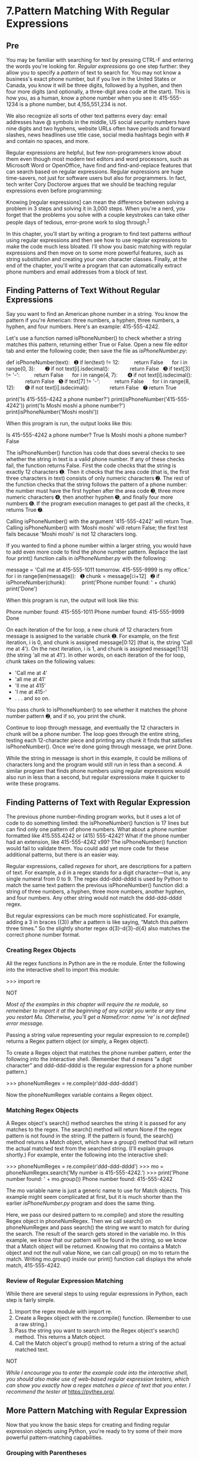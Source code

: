 * 7.Pattern Matching With Regular Expressions
** Pre
You may be familiar with searching for text by pressing CTRL-F and entering the words you're looking for. /Regular expressions/ go one step further: they allow you to specify a /pattern/ of text to search for. You may not know a business's exact phone number, but if you live in the United States or Canada, you know it will be three digits, followed by a hyphen, and then four more digits (and optionally, a three-digit area code at the start). This is how you, as a human, know a phone number when you see it: 415-555-1234 is a phone number, but 4,155,551,234 is not.

We also recognize all sorts of other text patterns every day: email addresses have @ symbols in the middle, US social security numbers have nine digits and two hyphens, website URLs often have periods and forward slashes, news headlines use title case, social media hashtags begin with # and contain no spaces, and more.

Regular expressions are helpful, but few non-programmers know about them even though most modern text editors and word processors, such as Microsoft Word or OpenOffice, have find and find-and-replace features that can search based on regular expressions. Regular expressions are huge time-savers, not just for software users but also for programmers. In fact, tech writer Cory Doctorow argues that we should be teaching regular expressions even before programming:

Knowing [regular expressions] can mean the difference between solving a problem in 3 steps and solving it in 3,000 steps. When you're a nerd, you forget that the problems you solve with a couple keystrokes can take other people days of tedious, error-prone work to slog through.^{[[file:footnotes.xhtml#ch07fn1][1]]}

In this chapter, you'll start by writing a program to find text patterns /without/ using regular expressions and then see how to use regular expressions to make the code much less bloated. I'll show you basic matching with regular expressions and then move on to some more powerful features, such as string substitution and creating your own character classes. Finally, at the end of the chapter, you'll write a program that can automatically extract phone numbers and email addresses from a block of text.

** Finding Patterns of Text Without Regular Expressions


Say you want to find an American phone number in a string. You know the pattern if you're American: three numbers, a hyphen, three numbers, a hyphen, and four numbers. Here's an example: 415-555-4242.

Let's use a function named isPhoneNumber() to check whether a string matches this pattern, returning either True or False. Open a new file editor tab and enter the following code; then save the file as /isPhoneNumber.py/:

def isPhoneNumber(text):
  ➊ if len(text) != 12:
         return False
     for i in range(0, 3):
      ➋ if not text[i].isdecimal():
             return False
  ➌ if text[3] != '-':
         return False
     for i in range(4, 7):
      ➍ if not text[i].isdecimal():
             return False
  ➎ if text[7] != '-':
         return False
     for i in range(8, 12):
      ➏ if not text[i].isdecimal():
             return False
  ➐ return True

print('Is 415-555-4242 a phone number?')
print(isPhoneNumber('415-555-4242'))
print('Is Moshi moshi a phone number?')
print(isPhoneNumber('Moshi moshi'))

When this program is run, the output looks like this:

Is 415-555-4242 a phone number?
True
Is Moshi moshi a phone number?
False

The isPhoneNumber() function has code that does several checks to see whether the string in text is a valid phone number. If any of these checks fail, the function returns False. First the code checks that the string is exactly 12 characters ➊. Then it checks that the area code (that is, the first three characters in text) consists of only numeric characters ➋. The rest of the function checks that the string follows the pattern of a phone number: the number must have the first hyphen after the area code ➌, three more numeric characters ➍, then another hyphen ➎, and finally four more numbers ➏. If the program execution manages to get past all the checks, it returns True ➐.

Calling isPhoneNumber() with the argument '415-555-4242' will return True. Calling isPhoneNumber() with 'Moshi moshi' will return False; the first test fails because 'Moshi moshi' is not 12 characters long.

If you wanted to find a phone number within a larger string, you would have to add even more code to find the phone number pattern. Replace the last four print() function calls in /isPhoneNumber.py/ with the following:

message = 'Call me at 415-555-1011 tomorrow. 415-555-9999 is my office.'
for i in range(len(message)):
  ➊ chunk = message[i:i+12]
  ➋ if isPhoneNumber(chunk):
          print('Phone number found: ' + chunk)
print('Done')

When this program is run, the output will look like this:

Phone number found: 415-555-1011
Phone number found: 415-555-9999
Done

On each iteration of the for loop, a new chunk of 12 characters from message is assigned to the variable chunk ➊. For example, on the first iteration, i is 0, and chunk is assigned message[0:12] (that is, the string 'Call me at 4'). On the next iteration, i is 1, and chunk is assigned message[1:13] (the string 'all me at 41'). In other words, on each iteration of the for loop, chunk takes on the following values:

- 'Call me at 4'
- 'all me at 41'
- 'll me at 415'
- 'l me at 415-'
- . . . and so on.

You pass chunk to isPhoneNumber() to see whether it matches the phone number pattern ➋, and if so, you print the chunk.

Continue to loop through message, and eventually the 12 characters in chunk will be a phone number. The loop goes through the entire string, testing each 12-character piece and printing any chunk it finds that satisfies isPhoneNumber(). Once we're done going through message, we print Done.

While the string in message is short in this example, it could be millions of characters long and the program would still run in less than a second. A similar program that finds phone numbers using regular expressions would also run in less than a second, but regular expressions make it quicker to write these programs.

** Finding Patterns of Text with Regular Expression


The previous phone number--finding program works, but it uses a lot of code to do something limited: the isPhoneNumber() function is 17 lines but can find only one pattern of phone numbers. What about a phone number formatted like 415.555.4242 or (415) 555-4242? What if the phone number had an extension, like 415-555-4242 x99? The isPhoneNumber() function would fail to validate them. You could add yet more code for these additional patterns, but there is an easier way.

Regular expressions, called /regexes/ for short, are descriptions for a pattern of text. For example, a d in a regex stands for a digit character---that is, any single numeral from 0 to 9. The regex ddd-ddd-dddd is used by Python to match the same text pattern the previous isPhoneNumber() function did: a string of three numbers, a hyphen, three more numbers, another hyphen, and four numbers. Any other string would not match the ddd-ddd-dddd regex.

But regular expressions can be much more sophisticated. For example, adding a 3 in braces ({3}) after a pattern is like saying, “Match this pattern three times.” So the slightly shorter regex d{3}-d{3}-d{4} also matches the correct phone number format.

*** Creating Regex Objects


All the regex functions in Python are in the re module. Enter the following into the interactive shell to import this module:

>>> import re

NOT

/Most of the examples in this chapter will require the re module, so remember to import it at the beginning of any script you write or any time you restart Mu. Otherwise, you'll get a NameError: name 're' is not defined error message./

Passing a string value representing your regular expression to re.compile() returns a Regex pattern object (or simply, a Regex object).

To create a Regex object that matches the phone number pattern, enter the following into the interactive shell. (Remember that d means “a digit character” and ddd-ddd-dddd is the regular expression for a phone number pattern.)

>>> phoneNumRegex = re.compile(r'ddd-ddd-dddd')

Now the phoneNumRegex variable contains a Regex object.

*** Matching Regex Objects


A Regex object's search() method searches the string it is passed for any matches to the regex. The search() method will return None if the regex pattern is not found in the string. If the pattern /is/ found, the search() method returns a Match object, which have a group() method that will return the actual matched text from the searched string. (I'll explain groups shortly.) For example, enter the following into the interactive shell:

>>> phoneNumRegex = re.compile(r'ddd-ddd-dddd')
>>> mo = phoneNumRegex.search('My number is 415-555-4242.')
>>> print('Phone number found: ' + mo.group())
Phone number found: 415-555-4242

The mo variable name is just a generic name to use for Match objects. This example might seem complicated at first, but it is much shorter than the earlier /isPhoneNumber.py/ program and does the same thing.

Here, we pass our desired pattern to re.compile() and store the resulting Regex object in phoneNumRegex. Then we call search() on phoneNumRegex and pass search() the string we want to match for during the search. The result of the search gets stored in the variable mo. In this example, we know that our pattern will be found in the string, so we know that a Match object will be returned. Knowing that mo contains a Match object and not the null value None, we can call group() on mo to return the match. Writing mo.group() inside our print() function call displays the whole match, 415-555-4242.

*** Review of Regular Expression Matching


While there are several steps to using regular expressions in Python, each step is fairly simple.

1. Import the regex module with import re.
2. Create a Regex object with the re.compile() function. (Remember to use a raw string.)
3. Pass the string you want to search into the Regex object's search() method. This returns a Match object.
4. Call the Match object's group() method to return a string of the actual matched text.

NOT

/While I encourage you to enter the example code into the interactive shell, you should also make use of web-based regular expression testers, which can show you exactly how a regex matches a piece of text that you enter. I recommend the tester at/ [[https://pythex.org/]].

** More Pattern Matching with Regular Expression


Now that you know the basic steps for creating and finding regular expression objects using Python, you're ready to try some of their more powerful pattern-matching capabilities.

*** Grouping with Parentheses


Say you want to separate the area code from the rest of the phone number. Adding parentheses will create /groups/ in the regex: (ddd)-(ddd-dddd). Then you can use the group() match object method to grab the matching text from just one group.

The first set of parentheses in a regex string will be group 1. The second set will be group 2. By passing the /integer/ 1 or 2 to the group() match object method, you can grab different parts of the matched text. Passing 0 or nothing to the group() method will return the entire matched text. Enter the following into the interactive shell:

>>> phoneNumRegex = re.compile(r'(ddd)-(ddd-dddd)')
>>> mo = phoneNumRegex.search('My number is 415-555-4242.')
>>> mo.group(1)
'415'
>>> mo.group(2)
'555-4242'
>>> mo.group(0)
'415-555-4242'
>>> mo.group()
'415-555-4242'

If you would like to retrieve all the groups at once, use the groups() method---note the plural form for the name.

>>> mo.groups()
('415', '555-4242')
>>> areaCode, mainNumber = mo.groups()
>>> print(areaCode)
415
>>> print(mainNumber)
555-4242

Since mo.groups() returns a tuple of multiple values, you can use the multiple-assignment trick to assign each value to a separate variable, as in the previous areaCode, mainNumber = mo.groups() line.

Parentheses have a special meaning in regular expressions, but what do you do if you need to match a parenthesis in your text? For instance, maybe the phone numbers you are trying to match have the area code set in parentheses. In this case, you need to escape the ( and ) characters with a backslash. Enter the following into the interactive shell:

>>> phoneNumRegex = re.compile(r'((ddd)) (ddd-dddd)')
>>> mo = phoneNumRegex.search('My phone number is (415) 555-4242.')
>>> mo.group(1)
'(415)'
>>> mo.group(2)
'555-4242'

The ( and ) escape characters in the raw string passed to re.compile() will match actual parenthesis characters. In regular expressions, the following characters have special meanings:

: .  ^  $  *  +  ?  {  }  [  ]    |  (  )

If you want to detect these characters as part of your text pattern, you need to escape them with a backslash:

: .  ^  $  *  +  ?  {  }  [  ]    |  (  )

Make sure to double-check that you haven't mistaken escaped parentheses ( and ) for parentheses ( and ) in a regular expression. If you receive an error message about “missing )” or “unbalanced parenthesis,” you may have forgotten to include the closing unescaped parenthesis for a group, like in this example:

>>> re.compile(r'((Parentheses)')
Traceback (most recent call last):
    --snip--
re.error: missing ), unterminated subpattern at position 0

The error message tells you that there is an opening parenthesis at index 0 of the r'((Parentheses)' string that is missing its corresponding closing parenthesis.

*** Matching Multiple Groups with the Pipe


The | character is called a /pipe/. You can use it anywhere you want to match one of many expressions. For example, the regular expression r'Batman|Tina Fey' will match either 'Batman' or 'Tina Fey'.

When /both/ Batman and Tina Fey occur in the searched string, the first occurrence of matching text will be returned as the Match object. Enter the following into the interactive shell:

>>> heroRegex = re.compile (r'Batman|Tina Fey')
>>> mo1 = heroRegex.search('Batman and Tina Fey')
>>> mo1.group()
'Batman'

>>> mo2 = heroRegex.search('Tina Fey and Batman')
>>> mo2.group()
'Tina Fey'

NOT

/You can find all matching occurrences with the findall() method that's discussed in “[[file:ch07.xhtml#ch07lev1sec5][The findall() Method]]” on [[file:ch07.xhtml#page_171][page 171]]./

You can also use the pipe to match one of several patterns as part of your regex. For example, say you wanted to match any of the strings 'Batman', 'Batmobile', 'Batcopter', and 'Batbat'. Since all these strings start with Bat, it would be nice if you could specify that prefix only once. This can be done with parentheses. Enter the following into the interactive shell:

>>> batRegex = re.compile(r'Bat(man|mobile|copter|bat)')
>>> mo = batRegex.search('Batmobile lost a wheel')
>>> mo.group()
'Batmobile'
>>> mo.group(1)
'mobile'

The method call mo.group() returns the full matched text 'Batmobile', while mo.group(1) returns just the part of the matched text inside the first parentheses group, 'mobile'. By using the pipe character and grouping parentheses, you can specify several alternative patterns you would like your regex to match.

If you need to match an actual pipe character, escape it with a backslash, like |.

*** Optional Matching with the Question Mark


Sometimes there is a pattern that you want to match only optionally. That is, the regex should find a match regardless of whether that bit of text is there. The ? character flags the group that precedes it as an optional part of the pattern. For example, enter the following into the interactive shell:

>>> batRegex = re.compile(r'Bat(wo)?man')
>>> mo1 = batRegex.search('The Adventures of Batman')
>>> mo1.group()
'Batman'

>>> mo2 = batRegex.search('The Adventures of Batwoman')
>>> mo2.group()
'Batwoman'

The (wo)? part of the regular expression means that the pattern wo is an optional group. The regex will match text that has zero instances or one instance of /wo/ in it. This is why the regex matches both 'Batwoman' and 'Batman'.

Using the earlier phone number example, you can make the regex look for phone numbers that do or do not have an area code. Enter the following into the interactive shell:

>>> phoneRegex = re.compile(r'(ddd-)?ddd-dddd')
>>> mo1 = phoneRegex.search('My number is 415-555-4242')
>>> mo1.group()
'415-555-4242'

>>> mo2 = phoneRegex.search('My number is 555-4242')
>>> mo2.group()
'555-4242'

You can think of the ? as saying, “Match zero or one of the group preceding this question mark.”

If you need to match an actual question mark character, escape it with ?.

*** Matching Zero or More with the Star


The * (called the /star/ or /asterisk/) means “match zero or more”---the group that precedes the star can occur any number of times in the text. It can be completely absent or repeated over and over again. Let's look at the Batman example again.

>>> batRegex = re.compile(r'Bat(wo)man')
>>> mo1 = batRegex.search('The Adventures of Batman')
>>> mo1.group()
'Batman'

>>> mo2 = batRegex.search('The Adventures of Batwoman')
>>> mo2.group()
'Batwoman'

>>> mo3 = batRegex.search('The Adventures of Batwowowowoman')
>>> mo3.group()
'Batwowowowoman'

For 'Batman', the (wo)* part of the regex matches zero instances of wo in the string; for 'Batwoman', the (wo)* matches one instance of wo; and for 'Batwowowowoman', (wo)* matches four instances of wo.

If you need to match an actual star character, prefix the star in the regular expression with a backslash, *.

*** Matching One or More with the Plus


While * means “match zero or more,” the + (or /plus/) means “match one or more.” Unlike the star, which does not require its group to appear in the matched string, the group preceding a plus must appear /at least once/. It is not optional. Enter the following into the interactive shell, and compare it with the star regexes in the previous section:

>>> batRegex = re.compile(r'Bat(wo)+man')
>>> mo1 = batRegex.search('The Adventures of Batwoman')
>>> mo1.group()
'Batwoman'

>>> mo2 = batRegex.search('The Adventures of Batwowowowoman')
>>> mo2.group()
'Batwowowowoman'

>>> mo3 = batRegex.search('The Adventures of Batman')
>>> mo3 == None
True

The regex Bat(wo)+man will not match the string 'The Adventures of Batman', because at least one wo is required by the plus sign.

If you need to match an actual plus sign character, prefix the plus sign with a backslash to escape it: +.

*** Matching Specific Repetitions with Braces


If you have a group that you want to repeat a specific number of times, follow the group in your regex with a number in braces. For example, the regex (Ha){3} will match the string 'HaHaHa', but it will not match 'HaHa', since the latter has only two repeats of the (Ha) group.

Instead of one number, you can specify a range by writing a minimum, a comma, and a maximum in between the braces. For example, the regex (Ha){3,5} will match 'HaHaHa', 'HaHaHaHa', and 'HaHaHaHaHa'.

You can also leave out the first or second number in the braces to leave the minimum or maximum unbounded. For example, (Ha){3,} will match three or more instances of the (Ha) group, while (Ha){,5} will match zero to five instances. Braces can help make your regular expressions shorter. These two regular expressions match identical patterns:

(Ha){3}
(Ha)(Ha)(Ha)

And these two regular expressions also match identical patterns:

(Ha){3,5}
((Ha)(Ha)(Ha))|((Ha)(Ha)(Ha)(Ha))|((Ha)(Ha)(Ha)(Ha)(Ha))

Enter the following into the interactive shell:

>>> haRegex = re.compile(r'(Ha){3}')
>>> mo1 = haRegex.search('HaHaHa')
>>> mo1.group()
'HaHaHa'

>>> mo2 = haRegex.search('Ha')
>>> mo2 == None
True

Here, (Ha){3} matches 'HaHaHa' but not 'Ha'. Since it doesn't match 'Ha', search() returns None.

** Greedy and Non-greedy Matchin


Since (Ha){3,5} can match three, four, or five instances of Ha in the string 'HaHaHaHaHa', you may wonder why the Match object's call to group() in the previous brace example returns 'HaHaHaHaHa' instead of the shorter possibilities. After all, 'HaHaHa' and 'HaHaHaHa' are also valid matches of the regular expression (Ha){3,5}.

Python's regular expressions are /greedy/ by default, which means that in ambiguous situations they will match the longest string possible. The /non-greedy/ (also called /lazy/) version of the braces, which matches the shortest string possible, has the closing brace followed by a question mark.

Enter the following into the interactive shell, and notice the difference between the greedy and non-greedy forms of the braces searching the same string:

>>> greedyHaRegex = re.compile(r'(Ha){3,5}')
>>> mo1 = greedyHaRegex.search('HaHaHaHaHa')
>>> mo1.group()
'HaHaHaHaHa'

>>> nongreedyHaRegex = re.compile(r'(Ha){3,5}?')
>>> mo2 = nongreedyHaRegex.search('HaHaHaHaHa')
>>> mo2.group()
'HaHaHa'

Note that the question mark can have two meanings in regular expressions: declaring a non-greedy match or flagging an optional group. These meanings are entirely unrelated.

** The findall() Metho


In addition to the search() method, Regex objects also have a findall() method. While search() will return a Match object of the /first/ matched text in the searched string, the findall() method will return the strings of /every/ match in the searched string. To see how search() returns a Match object only on the first instance of matching text, enter the following into the interactive shell:

>>> phoneNumRegex = re.compile(r'ddd-ddd-dddd')
>>> mo = phoneNumRegex.search('Cell: 415-555-9999 Work: 212-555-0000')
>>> mo.group()
'415-555-9999'

On the other hand, findall() will not return a Match object but a list of strings---/as long as there are no groups in the regular expression/. Each string in the list is a piece of the searched text that matched the regular expression. Enter the following into the interactive shell:

>>> phoneNumRegex = re.compile(r'ddd-ddd-dddd') # has no groups
>>> phoneNumRegex.findall('Cell: 415-555-9999 Work: 212-555-0000')
['415-555-9999', '212-555-0000']

If there /are/ groups in the regular expression, then findall() will return a list of tuples. Each tuple represents a found match, and its items are the matched strings for each group in the regex. To see findall() in action, enter the following into the interactive shell (notice that the regular expression being compiled now has groups in parentheses):

>>> phoneNumRegex = re.compile(r'(ddd)-(ddd)-(dddd)') # has groups
>>> phoneNumRegex.findall('Cell: 415-555-9999 Work: 212-555-0000')
[('415', '555', '9999'), ('212', '555', '0000')]

To summarize what the findall() method returns, remember the following:

- When called on a regex with no groups, such as ddd-ddd-dddd, the method findall() returns a list of string matches, such as ['415-555-9999', '212-555-0000'].
- When called on a regex that has groups, such as (ddd)-(ddd)-(dddd), the method findall() returns a list of tuples of strings (one string for each group), such as [('415', '555', '9999'), ('212', '555', '0000')].

** Character Classe


In the earlier phone number regex example, you learned that d could stand for any numeric digit. That is, d is shorthand for the regular expression (0|1|2|3|4|5|6|7|8|9). There are many such /shorthand character classes/, as shown in [[file:ch07.xhtml#ch07tab01][Table 7-1]].

Table 7-1:* Shorthand Codes for Common Character Classes

Shorthand character clas

Represent

d

Any numeric digit from 0 to 9.

D

Any character that is /not/ a numeric digit from 0 to 9.

w

Any letter, numeric digit, or the underscore character. (Think of this as matching “word” characters.)

W

Any character that is /not/ a letter, numeric digit, or the underscore character.

s

Any space, tab, or newline character. (Think of this as matching “space” characters.)

S

Any character that is /not/ a space, tab, or newline.

Character classes are nice for shortening regular expressions. The character class [0-5] will match only the numbers 0 to 5; this is much shorter than typing (0|1|2|3|4|5). Note that while d matches digits and w matches digits, letters, and the underscore, there is no shorthand character class that matches only letters. (Though you can use the [a-zA-Z] character class, as explained next.)

For example, enter the following into the interactive shell:

>>> xmasRegex = re.compile(r'd+sw+')
>>> xmasRegex.findall('12 drummers, 11 pipers, 10 lords, 9 ladies, 8 maids, 7
swans, 6 geese, 5 rings, 4 birds, 3 hens, 2 doves, 1 partridge')
['12 drummers', '11 pipers', '10 lords', '9 ladies', '8 maids', '7 swans', '6
geese', '5 rings', '4 birds', '3 hens', '2 doves', '1 partridge']

The regular expression d+sw+ will match text that has one or more numeric digits (d+), followed by a whitespace character (s), followed by one or more letter/digit/underscore characters (w+). The findall() method returns all matching strings of the regex pattern in a list.

** Making Your Own Character Classe


There are times when you want to match a set of characters but the shorthand character classes (d, w, s, and so on) are too broad. You can define your own character class using square brackets. For example, the character class [aeiouAEIOU] will match any vowel, both lowercase and uppercase. Enter the following into the interactive shell:

>>> vowelRegex = re.compile(r'[aeiouAEIOU]')
>>> vowelRegex.findall('RoboCop eats baby food. BABY FOOD.')
['o', 'o', 'o', 'e', 'a', 'a', 'o', 'o', 'A', 'O', 'O']

You can also include ranges of letters or numbers by using a hyphen. For example, the character class [a-zA-Z0-9] will match all lowercase letters, uppercase letters, and numbers.

Note that inside the square brackets, the normal regular expression symbols are not interpreted as such. This means you do not need to escape the ., *, ?, or () characters with a preceding backslash. For example, the character class [0-5.] will match digits 0 to 5 and a period. You do not need to write it as [0-5.].

By placing a caret character (^) just after the character class's opening bracket, you can make a /negative character class/. A negative character class will match all the characters that are /not/ in the character class. For example, enter the following into the interactive shell:

>>> consonantRegex = re.compile(r'[^aeiouAEIOU]')
>>> consonantRegex.findall('RoboCop eats baby food. BABY FOOD.')
['R', 'b', 'C', 'p', ' ', 't', 's', ' ', 'b', 'b', 'y', ' ', 'f', 'd', '.', '
', 'B', 'B', 'Y', ' ', 'F', 'D', '.']

Now, instead of matching every vowel, we're matching every character that isn't a vowel.

** The Caret and Dollar Sign Character


You can also use the caret symbol (^) at the start of a regex to indicate that a match must occur at the /beginning/ of the searched text. Likewise, you can put a dollar sign ($) at the end of the regex to indicate the string must /end/ with this regex pattern. And you can use the ^ and $ together to indicate that the entire string must match the regex---that is, it's not enough for a match to be made on some subset of the string.

For example, the r'^Hello' regular expression string matches strings that begin with 'Hello'. Enter the following into the interactive shell:

>>> beginsWithHello = re.compile(r'^Hello')
>>> beginsWithHello.search('Hello, world!')
<re.Match object; span=(0, 5), match='Hello'>
>>> beginsWithHello.search('He said hello.') == None
True

The r'd$' regular expression string matches strings that end with a numeric character from 0 to 9. Enter the following into the interactive shell:

>>> endsWithNumber = re.compile(r'd$')
>>> endsWithNumber.search('Your number is 42')
<re.Match object; span=(16, 17), match='2'>
>>> endsWithNumber.search('Your number is forty two.') == None
True

The r'^d+$' regular expression string matches strings that both begin and end with one or more numeric characters. Enter the following into the interactive shell:

>>> wholeStringIsNum = re.compile(r'^d+$')
>>> wholeStringIsNum.search('1234567890')
<re.Match object; span=(0, 10), match='1234567890'>
>>> wholeStringIsNum.search('12345xyz67890') == None
True
>>> wholeStringIsNum.search('12  34567890') == None
True

The last two search() calls in the previous interactive shell example demonstrate how the entire string must match the regex if ^ and $ are used.

I always confuse the meanings of these two symbols, so I use the mnemonic “Carrots cost dollars” to remind myself that the caret comes first and the dollar sign comes last.

** The Wildcard Characte


The . (or /dot/) character in a regular expression is called a /wildcard/ and will match any character except for a newline. For example, enter the following into the interactive shell:

>>> atRegex = re.compile(r'.at')
>>> atRegex.findall('The cat in the hat sat on the flat mat.')
['cat', 'hat', 'sat', 'lat', 'mat']

Remember that the dot character will match just one character, which is why the match for the text flat in the previous example matched only lat. To match an actual dot, escape the dot with a backslash: ..

*** Matching Everything with Dot-Star


Sometimes you will want to match everything and anything. For example, say you want to match the string 'First Name:', followed by any and all text, followed by 'Last Name:', and then followed by anything again. You can use the dot-star (.*) to stand in for that “anything.” Remember that the dot character means “any single character except the newline,” and the star character means “zero or more of the preceding character.”

Enter the following into the interactive shell:

>>> nameRegex = re.compile(r'First Name: (.*) Last Name: (.*)')
>>> mo = nameRegex.search('First Name: Al Last Name: Sweigart')
>>> mo.group(1)
'Al'
>>> mo.group(2)
'Sweigart'

The dot-star uses /greedy/ mode: It will always try to match as much text as possible. To match any and all text in a /non-greedy/ fashion, use the dot, star, and question mark (.*?). Like with braces, the question mark tells Python to match in a non-greedy way.

Enter the following into the interactive shell to see the difference between the greedy and non-greedy versions:

>>> nongreedyRegex = re.compile(r'<.*?>')
>>> mo = nongreedyRegex.search('<To serve man> for dinner.>')
>>> mo.group()
'<To serve man>'

>>> greedyRegex = re.compile(r'<.*>')
>>> mo = greedyRegex.search('<To serve man> for dinner.>')
>>> mo.group()
'<To serve man> for dinner.>'

Both regexes roughly translate to “Match an opening angle bracket, followed by anything, followed by a closing angle bracket.” But the string '<To serve man> for dinner.>' has two possible matches for the closing angle bracket. In the non-greedy version of the regex, Python matches the shortest possible string: '<To serve man>'. In the greedy version, Python matches the longest possible string: '<To serve man> for dinner.>'.

*** Matching Newlines with the Dot Character


The dot-star will match everything except a newline. By passing re.DOTALL as the second argument to re.compile(), you can make the dot character match /all/ characters, including the newline character.

Enter the following into the interactive shell:

>>> noNewlineRegex = re.compile('.*')
>>> noNewlineRegex.search('Serve the public trust.nProtect the innocent.
nUphold the law.').group()
'Serve the public trust.'


>>> newlineRegex = re.compile('.*', re.DOTALL)
>>> newlineRegex.search('Serve the public trust.nProtect the innocent.
nUphold the law.').group()
'Serve the public trust.nProtect the innocent.nUphold the law.'

The regex noNewlineRegex, which did not have re.DOTALL passed to the re.compile() call that created it, will match everything only up to the first newline character, whereas newlineRegex, which /did/ have re.DOTALL passed to re.compile(), matches everything. This is why the newlineRegex.search() call matches the full string, including its newline characters.

** Review of Regex Symbol


This chapter covered a lot of notation, so here's a quick review of what you learned about basic regular expression syntax:

- The ? matches zero or one of the preceding group.
- The * matches zero or more of the preceding group.
- The + matches one or more of the preceding group.
- The {n} matches exactly /n/ of the preceding group.
- The {n,} matches /n/ or more of the preceding group.
- The {,m} matches 0 to /m/ of the preceding group.
- The {n,m} matches at least /n/ and at most /m/ of the preceding group.
- {n,m}? or *? or +? performs a non-greedy match of the preceding group.
- ^spam means the string must begin with /spam/.
- spam$ means the string must end with /spam/.
- The . matches any character, except newline characters.
- d, w, and s match a digit, word, or space character, respectively.
- D, W, and S match anything except a digit, word, or space character, respectively.
- [abc] matches any character between the brackets (such as /a/, /b/, or /c/).
- [^abc] matches any character that isn't between the brackets.

** Case-Insensitive Matchin


Normally, regular expressions match text with the exact casing you specify. For example, the following regexes match completely different strings:

>>> regex1 = re.compile('RoboCop')
>>> regex2 = re.compile('ROBOCOP')
>>> regex3 = re.compile('robOcop')
>>> regex4 = re.compile('RobocOp')

But sometimes you care only about matching the letters without worrying whether they're uppercase or lowercase. To make your regex case-insensitive, you can pass re.IGNORECASE or re.I as a second argument to re.compile(). Enter the following into the interactive shell:

>>> robocop = re.compile(r'robocop', re.I)
>>> robocop.search('RoboCop is part man, part machine, all cop.').group()
'RoboCop'

>>> robocop.search('ROBOCOP protects the innocent.').group()
'ROBOCOP'

>>> robocop.search('Al, why does your programming book talk about robocop so much?').group()
'robocop'

** Substituting Strings with the sub() Metho


Regular expressions can not only find text patterns but can also substitute new text in place of those patterns. The sub() method for Regex objects is passed two arguments. The first argument is a string to replace any matches. The second is the string for the regular expression. The sub() method returns a string with the substitutions applied.

For example, enter the following into the interactive shell:

>>> namesRegex = re.compile(r'Agent w+')
>>> namesRegex.sub('CENSORED', 'Agent Alice gave the secret documents to Agent Bob.')
'CENSORED gave the secret documents to CENSORED.'

Sometimes you may need to use the matched text itself as part of the substitution. In the first argument to sub(), you can type 1, 2, 3, and so on, to mean “Enter the text of group 1, 2, 3, and so on, in the substitution.”

For example, say you want to censor the names of the secret agents by showing just the first letters of their names. To do this, you could use the regex Agent (w) and pass r'1****' as the first argument to sub(). The 1 in that string will be replaced by whatever text was matched by group 1---that is, the (w) group of the regular expression.

>>> agentNamesRegex = re.compile(r'Agent (w)')
>>> agentNamesRegex.sub(r'1****', 'Agent Alice told Agent Carol that Agent
Eve knew Agent Bob was a double agent.')
told *** that *** knew *** was a double agent.'

** Managing Complex Regexe


Regular expressions are fine if the text pattern you need to match is simple. But matching complicated text patterns might require long, convoluted regular expressions. You can mitigate this by telling the re.compile() function to ignore whitespace and comments inside the regular expression string. This “verbose mode” can be enabled by passing the variable re.VERBOSE as the second argument to re.compile().

Now instead of a hard-to-read regular expression like this:

phoneRegex = re.compile(r'((d{3}|(d{3}))?(s|-|.)?d{3}(s|-|.)d{4}
((ext|x|ext.)sd{2,5})?)')

you can spread the regular expression over multiple lines with comments like this:

phoneRegex = re.compile(r'''(
    (d{3}|(d{3}))?            # area code
    (s|-|.)?                    # separator
    d{3}                         # first 3 digits
    (s|-|.)                     # separator
    d{4}                         # last 4 digits
    ((ext|x|ext.)sd{2,5})?  # extension
    )''', re.VERBOSE)

Note how the previous example uses the triple-quote syntax (''') to create a multiline string so that you can spread the regular expression definition over many lines, making it much more legible.

The comment rules inside the regular expression string are the same as regular Python code: the # symbol and everything after it to the end of the line are ignored. Also, the extra spaces inside the multiline string for the regular expression are not considered part of the text pattern to be matched. This lets you organize the regular expression so it's easier to read.

** Combining re.IGNORECASE, re.DOTALL, and re.VERBOS


What if you want to use re.VERBOSE to write comments in your regular expression but also want to use re.IGNORECASE to ignore capitalization? Unfortunately, the re.compile() function takes only a single value as its second argument. You can get around this limitation by combining the re.IGNORECASE, re.DOTALL, and re.VERBOSE variables using the pipe character (|), which in this context is known as the /bitwise or/ operator.

So if you want a regular expression that's case-insensitive /and/ includes newlines to match the dot character, you would form your re.compile() call like this:

>>> someRegexValue = re.compile('foo', re.IGNORECASE | re.DOTALL)

Including all three options in the second argument will look like this:

>>> someRegexValue = re.compile('foo', re.IGNORECASE | re.DOTALL | re.VERBOSE)

This syntax is a little old-fashioned and originates from early versions of Python. The details of the bitwise operators are beyond the scope of this book, but check out the resources at /[[https://nostarch.com/automatestuff2/]]/ for more information. You can also pass other options for the second argument; they're uncommon, but you can read more about them in the resources, too.

** Project: Phone Number and Email Address Extracto


Say you have the boring task of finding every phone number and email address in a long web page or document. If you manually scroll through the page, you might end up searching for a long time. But if you had a program that could search the text in your clipboard for phone numbers and email addresses, you could simply press CTRL-A to select all the text, press CTRL-C to copy it to the clipboard, and then run your program. It could replace the text on the clipboard with just the phone numbers and email addresses it finds.

Whenever you're tackling a new project, it can be tempting to dive right into writing code. But more often than not, it's best to take a step back and consider the bigger picture. I recommend first drawing up a high-level plan for what your program needs to do. Don't think about the actual code yet---you can worry about that later. Right now, stick to broad strokes.

For example, your phone and email address extractor will need to do the following:

1. Get the text off the clipboard.
2. Find all phone numbers and email addresses in the text.
3. Paste them onto the clipboard.

Now you can start thinking about how this might work in code. The code will need to do the following:

1. Use the pyperclip module to copy and paste strings.
2. Create two regexes, one for matching phone numbers and the other for matching email addresses.
3. Find all matches, not just the first match, of both regexes.
4. Neatly format the matched strings into a single string to paste.
5. Display some kind of message if no matches were found in the text.

This list is like a road map for the project. As you write the code, you can focus on each of these steps separately. Each step is fairly manageable and expressed in terms of things you already know how to do in Python.

*** Step 1: Create a Regex for Phone Numbers


First, you have to create a regular expression to search for phone numbers. Create a new file, enter the following, and save it as /phoneAndEmail.py/:

#! python3
# phoneAndEmail.py - Finds phone numbers and email addresses on the clipboard.

import pyperclip, re

phoneRegex = re.compile(r'''(
    (d{3}|(d{3}))?                # area code
    (s|-|.)?                        # separator
    (d{3})                           # first 3 digits
    (s|-|.)                         # separator
    (d{4})                           # last 4 digits
    ((ext|x|ext.)(d{2,5}))?    # extension
    )''', re.VERBOSE)

# TODO: Create email regex.

# TODO: Find matches in clipboard text.

# TODO: Copy results to the clipboard.

The TODO comments are just a skeleton for the program. They'll be replaced as you write the actual code.

The phone number begins with an /optional/ area code, so the area code group is followed with a question mark. Since the area code can be just three digits (that is, d{3}) /or/ three digits within parentheses (that is, (d{3})), you should have a pipe joining those parts. You can add the regex comment # Area code to this part of the multiline string to help you remember what (d{3}|(d{3}))? is supposed to match.

The phone number separator character can be a space (s), hyphen (-), or period (.), so these parts should also be joined by pipes. The next few parts of the regular expression are straightforward: three digits, followed by another separator, followed by four digits. The last part is an optional extension made up of any number of spaces followed by ext, x, or ext., followed by two to five digits.

NOT

/It's easy to get mixed up with regular expressions that contain groups with parentheses ( ) and escaped parentheses ( ). Remember to double-check that you're using the correct one if you get a “missing ), unterminated subpattern” error message./

*** Step 2: Create a Regex for Email Addresses


You will also need a regular expression that can match email addresses. Make your program look like the following:

#! python3
# phoneAndEmail.py - Finds phone numbers and email addresses on the clipboard.

import pyperclip, re

phoneRegex = re.compile(r'''(
--snip--

# Create email regex.
emailRegex = re.compile(r'''(
  ➊ [a-zA-Z0-9._%+-]+      # username
  ➋ @                      # @ symbol
  ➌ [a-zA-Z0-9.-]+         # domain name
    (.[a-zA-Z]{2,4})       # dot-something
    )''', re.VERBOSE)

# TODO: Find matches in clipboard text.

# TODO: Copy results to the clipboard.

The username part of the email address ➊ is one or more characters that can be any of the following: lowercase and uppercase letters, numbers, a dot, an underscore, a percent sign, a plus sign, or a hyphen. You can put all of these into a character class: [a-zA-Z0-9._%+-].

The domain and username are separated by an /@/ symbol ➋. The domain name ➌ has a slightly less permissive character class with only letters, numbers, periods, and hyphens: [a-zA-Z0-9.-]. And last will be the “dot-com” part (technically known as the /top-level domain/), which can really be dot-anything. This is between two and four characters.

The format for email addresses has a lot of weird rules. This regular expression won't match every possible valid email address, but it'll match almost any typical email address you'll encounter.

*** Step 3: Find All Matches in the Clipboard Text


Now that you have specified the regular expressions for phone numbers and email addresses, you can let Python's re module do the hard work of finding all the matches on the clipboard. The pyperclip.paste() function will get a string value of the text on the clipboard, and the findall() regex method will return a list of tuples.

Make your program look like the following:

   #! python3
   # phoneAndEmail.py - Finds phone numbers and email addresses on the clipboard.

   import pyperclip, re

   phoneRegex = re.compile(r'''(
   --snip--

   # Find matches in clipboard text.
   text = str(pyperclip.paste())

➊ matches = []
➋ for groups in phoneRegex.findall(text):
       phoneNum = '-'.join([groups[1], groups[3], groups[5]])
       if groups[8] != '':
           phoneNum += ' x' + groups[8]
       matches.append(phoneNum)
➌ for groups in emailRegex.findall(text):
       matches.append(groups[0])

   # TODO: Copy results to the clipboard.

There is one tuple for each match, and each tuple contains strings for each group in the regular expression. Remember that group 0 matches the entire regular expression, so the group at index 0 of the tuple is the one you are interested in.

As you can see at ➊, you'll store the matches in a list variable named matches. It starts off as an empty list, and a couple for loops. For the email addresses, you append group 0 of each match ➌. For the matched phone numbers, you don't want to just append group 0. While the program /detects/ phone numbers in several formats, you want the phone number appended to be in a single, standard format. The phoneNum variable contains a string built from groups 1, 3, 5, and 8 of the matched text ➋. (These groups are the area code, first three digits, last four digits, and extension.)

*** Step 4: Join the Matches into a String for the Clipboard


Now that you have the email addresses and phone numbers as a list of strings in matches, you want to put them on the clipboard. The pyperclip.copy() function takes only a single string value, not a list of strings, so you call the join() method on matches.

To make it easier to see that the program is working, let's print any matches you find to the terminal. If no phone numbers or email addresses were found, the program should tell the user this.

Make your program look like the following:

#! python3
# phoneAndEmail.py - Finds phone numbers and email addresses on the clipboard.

--snip--
for groups in emailRegex.findall(text):
    matches.append(groups[0])

# Copy results to the clipboard.
if len(matches) > 0:
    pyperclip.copy('n'.join(matches))
    print('Copied to clipboard:')
    print('n'.join(matches))
else:
    print('No phone numbers or email addresses found.')

*** Running the Program


For an example, open your web browser to the No Starch Press contact page at /[[https://nostarch.com/contactus/]]/, press CTRL-A to select all the text on the page, and press CTRL-C to copy it to the clipboard. When you run this program, the output will look something like this:

Copied to clipboard:
800-420-7240
415-863-9900
415-863-9950
info@nostarch.com
media@nostarch.com
academic@nostarch.com
info@nostarch.com

*** Ideas for Similar Programs


Identifying patterns of text (and possibly substituting them with the sub() method) has many different potential applications. For example, you could:

- Find website URLs that begin with /http:/// or /https:///.
- Clean up dates in different date formats (such as 3/14/2019, 03-14-2019, and 2015/3/19) by replacing them with dates in a single, standard format.
- Remove sensitive information such as Social Security or credit card numbers.
- Find common typos such as multiple spaces between words, accidentally accidentally repeated words, or multiple exclamation marks at the end of sentences. Those are annoying!!

** Summary


While a computer can search for text quickly, it must be told precisely what to look for. Regular expressions allow you to specify the pattern of characters you are looking for, rather than the exact text itself. In fact, some word processing and spreadsheet applications provide find-and-replace features that allow you to search using regular expressions.

The re module that comes with Python lets you compile Regex objects. These objects have several methods: search() to find a single match, findall() to find all matching instances, and sub() to do a find-and-replace substitution of text.

You can find out more in the official Python documentation at /[[https://docs.python.org/3/library/re.html]]/. Another useful resource is the tutorial website /[[https://www.regular-expressions.info/]]/.

** Practice Question


[[file:app03.xhtml#ch07ans1][1]]. What is the function that creates Regex objects?

[[file:app03.xhtml#ch07ans2][2]]. Why are raw strings often used when creating Regex objects?

[[file:app03.xhtml#ch07ans3][3]]. What does the search() method return?

[[file:app03.xhtml#ch07ans4][4]]. How do you get the actual strings that match the pattern from a Match object?

[[file:app03.xhtml#ch07ans5][5]]. In the regex created from r'(ddd)-(ddd-dddd)', what does group 0 cover? Group 1? Group 2?

[[file:app03.xhtml#ch07ans6][6]]. Parentheses and periods have specific meanings in regular expression syntax. How would you specify that you want a regex to match actual parentheses and period characters?

[[file:app03.xhtml#ch07ans7][7]]. The findall() method returns a list of strings or a list of tuples of strings. What makes it return one or the other?

[[file:app03.xhtml#ch07ans8][8]]. What does the | character signify in regular expressions?

[[file:app03.xhtml#ch07ans9][9]]. What two things does the ? character signify in regular expressions?

[[file:app03.xhtml#ch07ans10][10]]. What is the difference between the + and * characters in regular expressions?

[[file:app03.xhtml#ch07ans11][11]]. What is the difference between {3} and {3,5} in regular expressions?

[[file:app03.xhtml#ch07ans12][12]]. What do the d, w, and s shorthand character classes signify in regular expressions?

[[file:app03.xhtml#ch07ans13][13]]. What do the D, W, and S shorthand character classes signify in regular expressions?

[[file:app03.xhtml#ch07ans14][14]]. What is the difference between .* and .*??

[[file:app03.xhtml#ch07ans15][15]]. What is the character class syntax to match all numbers and lowercase letters?

[[file:app03.xhtml#ch07ans16][16]]. How do you make a regular expression case-insensitive?

[[file:app03.xhtml#ch07ans17][17]]. What does the . character normally match? What does it match if re.DOTALL is passed as the second argument to re.compile()?

[[file:app03.xhtml#ch07ans18][18]]. If numRegex = re.compile(r'd+'), what will numRegex.sub('X', '12 drummers, 11 pipers, five rings, 3 hens') return?

[[file:app03.xhtml#ch07ans19][19]]. What does passing re.VERBOSE as the second argument to re.compile() allow you to do?

[[file:app03.xhtml#ch07ans20][20]]. How would you write a regex that matches a number with commas for every three digits? It must match the following:

- '42'
- '1,234'
- '6,368,745'

but not the following:

- '12,34,567' (which has only two digits between the commas)
- '1234' (which lacks commas)

[[file:app03.xhtml#ch07ans21][21]]. How would you write a regex that matches the full name of someone whose last name is Watanabe? You can assume that the first name that comes before it will always be one word that begins with a capital letter. The regex must match the following:

- 'Haruto Watanabe'
- 'Alice Watanabe'
- 'RoboCop Watanabe'

but not the following:

- 'haruto Watanabe' (where the first name is not capitalized)
- 'Mr. Watanabe' (where the preceding word has a nonletter character)
- 'Watanabe' (which has no first name)
- 'Haruto watanabe' (where Watanabe is not capitalized)

[[file:app03.xhtml#ch07ans22][22]]. How would you write a regex that matches a sentence where the first word is either /Alice/, /Bob/, or /Carol/; the second word is either /eats/, /pets/, or /throws/; the third word is /apples/, /cats/, or /baseballs/; and the sentence ends with a period? This regex should be case-insensitive. It must match the following:

- 'Alice eats apples.'
- 'Bob pets cats.'
- 'Carol throws baseballs.'
- 'Alice throws Apples.'
- 'BOB EATS CATS.'

but not the following:

- 'RoboCop eats apples.'
- 'ALICE THROWS FOOTBALLS.'
- 'Carol eats 7 cats.'

** Practice Project


For practice, write programs to do the following tasks.

*** Date Detection


Write a regular expression that can detect dates in the /DD/MM/YYYY/ format. Assume that the days range from 01 to 31, the months range from 01 to 12, and the years range from 1000 to 2999. Note that if the day or month is a single digit, it'll have a leading zero.

The regular expression doesn't have to detect correct days for each month or for leap years; it will accept nonexistent dates like 31/02/2020 or 31/04/2021. Then store these strings into variables named month, day, and year, and write additional code that can detect if it is a valid date. April, June, September, and November have 30 days, February has 28 days, and the rest of the months have 31 days. February has 29 days in leap years. Leap years are every year evenly divisible by 4, except for years evenly divisible by 100, unless the year is also evenly divisible by 400. Note how this calculation makes it impossible to make a reasonably sized regular expression that can detect a valid date.

*** Strong Password Detection


Write a function that uses regular expressions to make sure the password string it is passed is strong. A strong password is defined as one that is at least eight characters long, contains both uppercase and lowercase characters, and has at least one digit. You may need to test the string against multiple regex patterns to validate its strength.

*** Regex Version of the strip() Method


Write a function that takes a string and does the same thing as the strip() string method. If no other arguments are passed other than the string to strip, then whitespace characters will be removed from the beginning and end of the string. Otherwise, the characters specified in the second argument to the function will be removed from the string.
